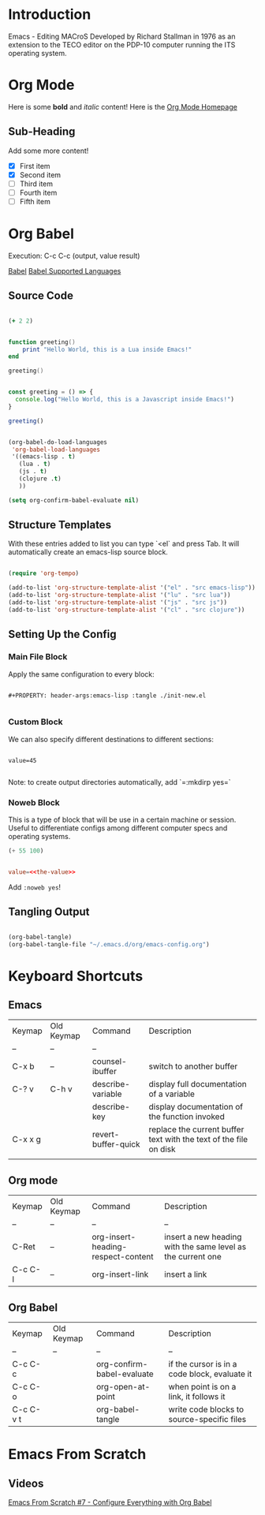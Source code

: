 #+ Emacs Notes

* Introduction 

Emacs - Editing MACroS
Developed by Richard Stallman in 1976 as an extension to the TECO editor on the PDP-10 computer running the ITS operating system.

* Org Mode

   Here is some *bold* and /italic/ content!
   Here is the [[https://orgmode.org][Org Mode Homepage]] 

** Sub-Heading

   Add some more content!

   - [X] First item
   - [X] Second item
   - [ ] Third item
   - [ ] Fourth item 
   - [ ] Fifth item

* Org Babel 

Execution: C-c C-c (output, value result)

[[https://orgmode.org/worg/org-contrib/babel/][Babel]]
[[https://orgmode.org/worg/org-contrib/babel/languages/index.html][Babel Supported Languages]]

** Source Code

#+begin_src clojure

  (+ 2 2)

#+end_src

#+RESULTS:
: 4

#+begin_src lua :results output 

  function greeting()
      print "Hello World, this is a Lua inside Emacs!"
  end

  greeting()

#+end_src

#+RESULTS:
: Hello World, this is a Lua inside Emacs!

#+begin_src js :results output 

  const greeting = () => {
    console.log("Hello World, this is a Javascript inside Emacs!")
  }

  greeting()

#+end_src

#+RESULTS:
: Hello World, this is a Lua inside Emacs!

#+begin_src emacs-lisp

  (org-babel-do-load-languages
   'org-babel-load-languages
   '((emacs-lisp . t)
     (lua . t)
     (js . t)
     (clojure .t)
     ))

  (setq org-confirm-babel-evaluate nil)

#+end_src

#+RESULTS:

** Structure Templates

With these entries added to list you can type `<el` and press Tab. It will automatically create an emacs-lisp source block.

#+begin_src emacs-lisp

  (require 'org-tempo)

  (add-to-list 'org-structure-template-alist '("el" . "src emacs-lisp"))
  (add-to-list 'org-structure-template-alist '("lu" . "src lua"))
  (add-to-list 'org-structure-template-alist '("js" . "src js"))
  (add-to-list 'org-structure-template-alist '("cl" . "src clojure"))

#+end_src

#+RESULTS:
: ((lu . src lua) (js . src js) (sql . src sql) (rb . src ruby) (py . src python) (cl . src clojure) (el . src emacs-lisp) (sh . src shell) (a . export ascii) (c . center) (C . comment) (e . example) (E . export) (h . export html) (l . export latex) (q . quote) (s . src) (v . verse))


** Setting Up the Config

*** Main File Block
Apply the same configuration to every block:

#+begin_src text 

#+PROPERTY: header-args:emacs-lisp :tangle ./init-new.el

#+end_src

*** Custom Block 

We can also specify different destinations to different sections:


#+begin_src conf-unix :tangle ~/.config/my-config/test.txt :mkdirp yes

  value=45

#+end_src

Note: to create output directories automatically, add `=:mkdirp yes=`

*** Noweb Block

This is a type of block that will be use in a certain machine or session. Useful to differentiate configs among different computer specs and operating systems. 

#+NAME: the-value
#+begin_src emacs-lisp
  (+ 55 100)
#+end_src
#+begin_src conf :tangle .config/some-app/config :noweb yes

  value=<<the-value>>

#+end_src

Add =:noweb yes=!

** Tangling Output

#+begin_src emacs-lisp

  (org-babel-tangle)
  (org-babel-tangle-file "~/.emacs.d/org/emacs-config.org")

#+end_src

* Keyboard Shortcuts

** Emacs 

| Keymap  | Old Keymap | Command             | Description                                                       |
| --      | --         | --                  |                                                                   |
| C-x b   | --         | counsel-ibuffer     | switch to another buffer                                          |
| C-? v   | C-h v      | describe-variable   | display full documentation of a variable                          |
|         |            | describe-key        | display documentation of the function invoked                     |
| C-x x g |            | revert-buffer-quick | replace the current buffer text with the text of the file on disk |
|         |            |                     |                                                                   |


** Org mode

| Keymap  | Old Keymap | Command                            | Description                                                 |
| --      | --         | --                                 | --                                                          |
| C-Ret   | --         | org-insert-heading-respect-content | insert a new heading with the same level as the current one |
| C-c C-l | --         | org-insert-link                    | insert a link                                               |

** Org Babel

| Keymap    | Old Keymap | Command                    | Description                                   |
| --        | --         | --                         | --                                            |
| C-c C-c   |            | org-confirm-babel-evaluate | if the cursor is in a code block, evaluate it |
| C-c C-o   |            | org-open-at-point          | when point is on a link, it follows it        |
| C-c C-v t |            | org-babel-tangle           | write code blocks to source-specific files    |

* Emacs From Scratch

** Videos

[[https://www.youtube.com/redirect?event=video_description&redir_token=QUFFLUhqbGxzWFpDRWdiUFRXeHBoRGNfYTVjd1lleUVFZ3xBQ3Jtc0tuWFQzc1BLd1J1bGVTeFFKLTRQZ0RXX09xNWMwOGNZdGFydHFSelB3NloxX1UzQlgwQUs1UXBieVBST0M4RnVnaUJKNnZYYW5hd3luQ2toMWdxRUR0TUl0VW1sdGl5TTcwTDhMTmRCWmNWM1hjSmp5TQ&q=https%3A%2F%2Fgithub.com%2Fdaviwil%2Femacs-from-scratch%2Ftree%2F9388cf6ecd9b44c430867a5c3dad5f050fdc0ee1&v=kkqVTDbfYp4][Emacs From Scratch #7 - Configure Everything with Org Babel]]

